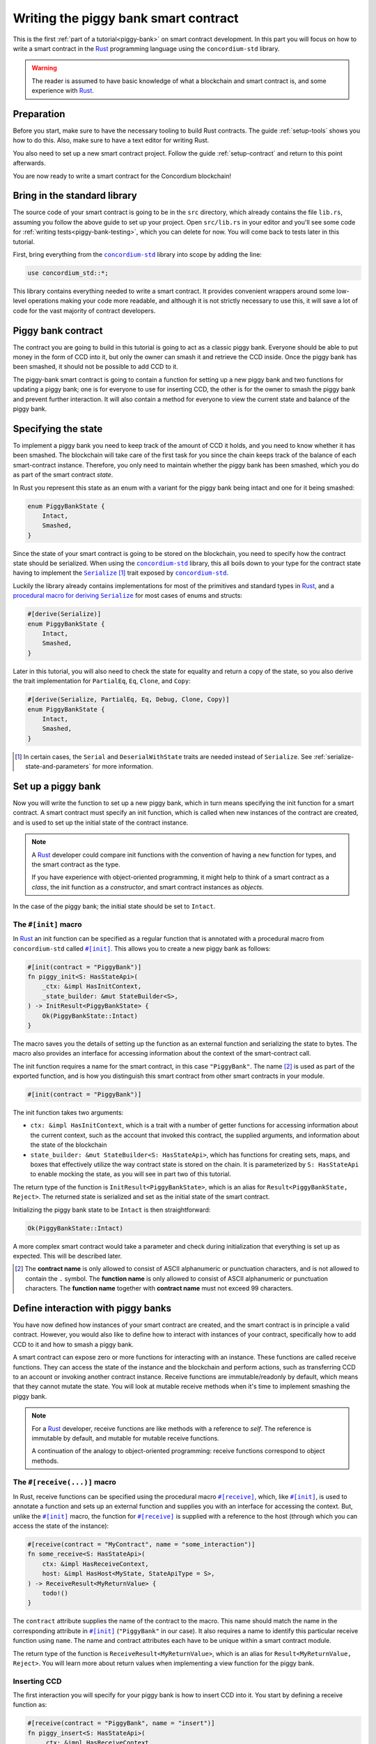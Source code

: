 .. _Rust: https://www.rust-lang.org/
.. _Serialize: https://docs.rs/concordium-std/latest/concordium_std/trait.Serialize.html
.. |Serialize| replace:: ``Serialize``
.. _concordium-std: https://docs.rs/concordium-std/latest/concordium_std/index.html
.. |concordium-std| replace:: ``concordium-std``
.. _`procedural macro for deriving`: https://docs.rs/concordium-std/latest/concordium_std/derive.Serialize.html
.. _init: https://docs.rs/concordium-std/latest/concordium_std/attr.init.html
.. |init| replace:: ``#[init]``
.. _receive: https://docs.rs/concordium-std/latest/concordium_std/attr.receive.html
.. |receive| replace:: ``#[receive]``
.. _bail: https://docs.rs/concordium-std/latest/concordium_std/macro.bail.html
.. |bail| replace:: ``bail!``
.. _ensure: https://docs.rs/concordium-std/latest/concordium_std/macro.ensure.html
.. |ensure| replace:: ``ensure!``
.. _matches_account: https://docs.rs/concordium-std/latest/concordium_std/enum.Address.html#method.matches_account
.. |matches_account| replace:: ``matches_account``
.. _self_balance: https://docs.rs/concordium-std/latest/concordium_std/trait.HasHost.html#tymethod.self_balance
.. |self_balance| replace:: ``self_balance``
.. _invoke_transfer: https://docs.rs/concordium-std/latest/concordium_std/trait.HasHost.html#tymethod.invoke_transfer
.. |invoke_transfer| replace:: ``invoke_transfer``
.. _mutable: https://docs.rs/concordium-std-derive/latest/concordium_std_derive/attr.receive.html#mutable-function-can-mutate-the-state
.. |mutable| replace:: ``mutable``

.. _piggy-bank-writing:

=====================================
Writing the piggy bank smart contract
=====================================

This is the first :ref:`part of a tutorial<piggy-bank>` on smart contract
development. In this part you will focus on how to write a smart contract in the
Rust_ programming language using the |concordium-std| library.

.. warning::

   The reader is assumed to have basic knowledge of what a blockchain and smart
   contract is, and some experience with Rust_.


Preparation
===========

Before you start, make sure to have the necessary tooling to build Rust
contracts.
The guide :ref:`setup-tools` shows you how to do this.
Also, make sure to have a text editor for writing Rust.

You also need to set up a new smart contract project.
Follow the guide :ref:`setup-contract` and return to this point afterwards.

You are now ready to write a smart contract for the Concordium blockchain!

Bring in the standard library
=============================

The source code of your smart contract is going to be in the ``src`` directory,
which already contains the file ``lib.rs``, assuming you follow the above guide
to set up your project.
Open ``src/lib.rs`` in your editor and you'll see some code for :ref:`writing tests<piggy-bank-testing>`,
which you can delete for now. You will come back to tests later in this tutorial.

First, bring everything from the |concordium-std|_ library into scope
by adding the line:

.. code-block:: rust

   use concordium_std::*;

This library contains everything needed to write a smart contract. It
provides convenient wrappers around some low-level operations making your code
more readable, and although it is not strictly necessary to use this, it will
save a lot of code for the vast majority of contract developers.

Piggy bank contract
===================

The contract you are going to build in this tutorial is going to act as a classic
piggy bank. Everyone should be able to put money in the form of CCD into it, but only the owner
can smash it and retrieve the CCD inside. Once the piggy bank has been
smashed, it should not be possible to add CCD to it.

The piggy-bank smart contract is going to contain a function for setting up a
new piggy bank and two functions for updating a piggy bank; one is for everyone
to use for inserting CCD, the other is for the owner to smash the piggy bank and
prevent further interaction. It will also contain a method for everyone to view
the current state and balance of the piggy bank.

Specifying the state
====================

To implement a piggy bank you need to keep track of the amount of CCD it holds,
and you need to know whether it has been smashed. The blockchain will take care
of the first task for you since the chain keeps track of the balance of each smart-contract
instance. Therefore, you only need to maintain whether the piggy bank has been smashed,
which you do as part of the smart contract *state*.

In Rust you represent this state as an enum with a variant for the piggy bank
being intact and one for it being smashed:

.. code-block:: rust

   enum PiggyBankState {
       Intact,
       Smashed,
   }

Since the state of your smart contract is going to be stored on the blockchain,
you need to specify how the contract state should be serialized.
When using the |concordium-std|_ library, this all boils down to your type
for the contract state having to implement the |Serialize|_ [#s]_ trait exposed by
|concordium-std|_.

Luckily the library already contains implementations for most of the primitives
and standard types in Rust_, and a `procedural macro for deriving`_
|Serialize|_ for most cases of enums and structs:

.. code-block:: rust

   #[derive(Serialize)]
   enum PiggyBankState {
       Intact,
       Smashed,
   }

Later in this tutorial, you will also need to check the state for equality and
return a copy of the state, so you also derive the trait implementation for
``PartialEq``, ``Eq``, ``Clone``, and ``Copy``:

.. code-block:: rust

   #[derive(Serialize, PartialEq, Eq, Debug, Clone, Copy)]
   enum PiggyBankState {
       Intact,
       Smashed,
   }

.. [#s] In certain cases, the ``Serial`` and ``DeserialWithState``
        traits are needed instead of ``Serialize``. See
        :ref:`serialize-state-and-parameters` for more information.

Set up a piggy bank
===================

Now you will write the function to set up a new piggy bank, which in turn means
specifying the init function for a smart contract.
A smart contract must specify an init function, which is called when new
instances of the contract are created, and is used to set up the initial state of
the contract instance.

.. note::

   A Rust_ developer could compare init functions with the convention of
   having a ``new`` function for types, and the smart contract as the type.

   If you have experience with object-oriented programming, it might help to
   think of a smart contract as a *class*, the init function as a
   *constructor*, and smart contract instances as *objects*.

In the case of the piggy bank; the initial state should be set to ``Intact``.


The ``#[init]`` macro
---------------------

In Rust_ an init function can be specified as a regular function that is annotated
with a procedural macro from |concordium-std| called |init|_.
This allows you to create a new piggy bank as follows:

.. code-block:: rust

   #[init(contract = "PiggyBank")]
   fn piggy_init<S: HasStateApi>(
       _ctx: &impl HasInitContext,
       _state_builder: &mut StateBuilder<S>,
   ) -> InitResult<PiggyBankState> {
       Ok(PiggyBankState::Intact)
   }

The macro saves you the details of setting up the function as an external
function and serializing the state to bytes. The macro also provides an interface for
accessing information about the context of the smart-contract call.

The init function requires a name for the smart contract, in this case
``"PiggyBank"``. The name [#valid-name]_ is used as part of the exported
function, and is how you distinguish this smart contract from other smart
contracts in your module.

.. code-block:: rust

   #[init(contract = "PiggyBank")]

The init function takes two arguments:

- ``ctx: &impl HasInitContext``, which is a trait with a number of
  getter functions for accessing information about the current context, such as
  the account that invoked this contract, the supplied arguments, and information about the state of the blockchain
- ``state_builder: &mut StateBuilder<S: HasStateApi>``, which has functions for creating
  sets, maps, and boxes that effectively utilize the way contract state is
  stored on the chain. It is parameterized by ``S: HasStateApi`` to enable mocking
  the state, as you will see in part two of this tutorial.

The return type of the function is ``InitResult<PiggyBankState>``, which is an
alias for ``Result<PiggyBankState, Reject>``. The returned state is serialized
and set as the initial state of the smart contract.

Initializing the piggy bank state to be ``Intact`` is then straightforward:

.. code-block:: rust

   Ok(PiggyBankState::Intact)

A more complex smart contract would take a parameter and check during
initialization that everything is set up as expected. This will be described later.

.. [#valid-name] The **contract name** is only allowed to consist of ASCII alphanumeric or
   punctuation characters, and is not allowed to contain the ``.`` symbol. The **function name** is only allowed to consist of ASCII alphanumeric or punctuation characters. The **function name** together with **contract name** must not exceed 99 characters.

Define interaction with piggy banks
===================================

You have now defined how instances of your smart contract are created, and the
smart contract is in principle a valid contract.
However, you would also like to define how to interact with instances of your
contract, specifically how to add CCD to it and how to smash a piggy bank.

A smart contract can expose zero or more functions for interacting with an
instance.
These functions are called receive functions.
They can access the state of the instance and the blockchain and perform
actions, such as transferring CCD to an account or invoking another contract instance.
Receive functions are immutable/readonly by default, which means that they
cannot mutate the state.
You will look at mutable receive methods when it's time to implement smashing the piggy bank.

.. note::

   For a Rust_ developer, receive functions are like methods with
   a reference to `self`. The reference is immutable by default, and mutable for
   mutable receive functions.

   A continuation of the analogy to object-oriented programming:
   receive functions correspond to object methods.

The ``#[receive(...)]`` macro
-----------------------------

In Rust, receive functions can be specified using the procedural macro
|receive|_, which, like |init|_, is used to annotate a function and sets up an
external function and supplies you with an interface for accessing the context.
But, unlike the |init|_ macro, the function for |receive|_ is supplied with
a reference to the host (through which you can access the state of the instance):

.. code-block:: rust

   #[receive(contract = "MyContract", name = "some_interaction")]
   fn some_receive<S: HasStateApi>(
       ctx: &impl HasReceiveContext,
       host: &impl HasHost<MyState, StateApiType = S>,
   ) -> ReceiveResult<MyReturnValue> {
       todo!()
   }

The ``contract`` attribute supplies the name of the contract to the macro.
This name should match the name in the corresponding attribute in |init|_
(``"PiggyBank"`` in our case). It also requires a name to identify this
particular receive function using ``name``. The name and contract attributes
each have to be unique within a smart contract module.

The return type of the function is ``ReceiveResult<MyReturnValue>``, which is an alias for
``Result<MyReturnValue, Reject>``.
You will learn more about return values when implementing a view function for
the piggy bank.

Inserting CCD
-------------

The first interaction you will specify for your piggy bank is how to insert CCD into it.
You start by defining a receive function as:

.. code-block:: rust

   #[receive(contract = "PiggyBank", name = "insert")]
   fn piggy_insert<S: HasStateApi>(
       _ctx: &impl HasReceiveContext,
       host: &impl HasHost<PiggyBankState, StateApiType = S>,
   ) -> ReceiveResult<()> {
       todo!()
   }

Make sure that the contract name matches the one you use for the |init|_ macro,
and name the receive function ``insert``.
The function will not need to use the ``_ctx`` context, so by convention, you
prefix the argument with ``_``.

In the function body you have to make sure that the piggy bank is still intact: the
smart contract should reject any messages if the piggy bank is smashed:

.. code-block:: rust

   if *host.state() == PiggyBankState::Smashed {
      return Err(Reject::default());
   }

Since returning early is a common pattern when writing smart contracts, and in
Rust_ in general, |concordium-std| exposes a |bail|_ macro:

.. code-block:: rust

   if *host.state() == PiggyBankState::Smashed {
      bail!();
   }

Furthermore, you can use the |ensure|_ macro for returning early depending on a condition:

.. code-block:: rust

   ensure!(*host.state() == PiggyBankState::Intact);

From this line, you will know that the state of the piggy bank is intact and all
you have left to do is accept the incoming amount of CCD.
The CCD balance is maintained by the blockchain, so there is no need for you to
maintain this in your contract. The contract just needs to produce an empty return value:

.. code-block:: rust

   Ok(())

So far you have the following definition of the receive function:

.. code-block:: rust

   #[receive(contract = "PiggyBank", name = "insert")]
   fn piggy_insert<S: HasStateApi>(
       _ctx: &impl HasReceiveContext,
       host: &impl HasHost<PiggyBankState, StateApiType = S>,
   ) -> ReceiveResult<()> {
       ensure!(*host.state() == PiggyBankState::Intact);
       Ok(())
   }

The definition of how to add CCD to the piggy bank is almost done, but one important detail is
missing.
If you were to send CCD to the current smart contract, the transaction
would be rejected. This is a safety feature of |concordium-std|,
which, by default, prevents init and receive functions
from accepting CCD.

The reason for rejecting CCD by default is to reduce the risk of creating a smart
contract that accepts CCD without the ability to retrieve it again; any CCD passed to such a contract
would be *inaccessible forever*.

To be able to accept CCD, you have to add the ``payable`` attribute to the |receive| macro.
Now the function is required to
take an extra argument ``amount: Amount``, which represents the amount that is passed to the receive
function.

.. code-block:: rust
   :emphasize-lines: 1, 5

   #[receive(contract = "PiggyBank", name = "insert", payable)]
   fn piggy_insert<S: HasStateApi>(
       _ctx: &impl HasReceiveContext,
       host: &impl HasHost<PiggyBankState, StateApiType = S>,
       _amount: Amount,
   ) -> ReceiveResult<()> {
       ensure!(*host.state() == PiggyBankState::Intact);
       Ok(())
   }

As mentioned above, since the blockchain is maintaining the balance of our smart contract, you
do not have to do that yourself, and the ``amount`` is not used by your contract.

.. note::

   The ``payable`` attribute also exists for the |init| macro.

Smashing a piggy bank
---------------------

Now that you can insert CCD into a piggy bank, you also need to define how to
smash one.
Remember, you only want the owner of the piggy bank (smart contract
instance) to be able to smash it and only if it isn't already smashed.
It should set its state to be smashed and transfer all of its CCD to the owner.

Again you use the |receive|_ macro to define the smash function:

.. code-block:: rust

   #[receive(contract = "PiggyBank", name = "smash")]
   fn piggy_smash<S: HasStateApi>(
       ctx: &impl HasReceiveContext,
       host: &impl HasHost<PiggyBankState, StateApiType = S>,
   ) -> ReceiveResult<()> {
       todo!()
   }

Ensure that the contract name matches the one of your smart contract and name this function ``smash``.

To access the contract owner, use a getter function exposed by the context
``ctx``:

.. code-block:: rust

   let owner = ctx.owner();

This returns the account address of the contract instance owner, i.e. the
account that created the smart contract instance by invoking the
init function.

Similarly, the context has a getter function to access the sender of the current
message that triggered this receive function:

.. code-block:: rust

   let sender = ctx.sender();

Since both accounts and smart-contract instances are capable of sending messages,
``sender`` is of the  ``Address`` type, which is either an account
address or a contract instance address.

To compare the ``sender`` with ``owner`` you can use the |matches_account|_
function defined on the ``sender``, which will only return true if the sender is
an account address that is equal to the owner:

.. code-block:: rust

   ensure!(sender.matches_account(&owner));

Next, ensure that the state of the piggy bank is ``Intact``, just like previously:

.. code-block:: rust

   ensure!(*host.state() == PiggyBankState::Intact);

At this point you know the piggy bank is still intact and the sender is the
owner, meaning you now get to the smashing part.
But there is one problem.
The state is immutable, so you first need to make the receive function mutable by
adding the |mutable|_ attribute to the |receive|_ macro.

.. code-block:: rust
   :emphasize-lines: 1, 4

   #[receive(contract = "PiggyBank", name = "smash", mutable)]
   fn piggy_smash<S: HasStateApi>(
       ctx: &impl HasReceiveContext,
       host: &mut impl HasHost<PiggyBankState, StateApiType = S>,
   ) -> ReceiveResult<()> {
       let owner = ctx.owner();
       let sender = ctx.sender();
       ensure!(sender.matches_account(&owner));
       ensure!(*host.state() == PiggyBankState::Intact);

       todo!()
   }

This gives you a mutable reference to the ``host``, through which you can access
the mutable state with the ``state_mut`` function. You then set the state to
``Smashed``, preventing further insertions of CCD:

.. code-block:: rust

   *host.state_mut() = PiggyBankState::Smashed;

Lastly, you need to empty the piggy bank. To do that, transfer all the CCD
of the smart-contract instance to an account.

To transfer CCD from a smart contract instance you use the |invoke_transfer|_
method on the ``host``. For this, you need to provide the address of the receiving
account and the amount to transfer.
In this case the receiver is the owner of the piggy bank and the amount is the
entire balance of the piggy bank.

The ``host`` has a getter function for reading
the current balance of the smart contract instance, which is called
|self_balance|_:

.. code-block:: rust

   let balance = host.self_balance();

You already have a variable with the address of the contract owner, so you can
use that to invoke the transfer:

.. code-block:: rust

   Ok(host.invoke_transfer(&owner, balance)?)

A transfer can fail in two ways, either your contract has insufficient funds, or
the receiver account does not exist. Neither can occur in this contract. This is
because it tries to transfer its own balance, and because a contract always has
a valid owner. The code propagates the error out with the ``?``, which will
become useful when testing the contract.

The final definition of the "smash" receive function is then:

.. code-block:: rust

   #[receive(contract = "PiggyBank", name = "smash", mutable)]
   fn piggy_smash<S: HasStateApi>(
       ctx: &impl HasReceiveContext,
       host: &mut impl HasHost<PiggyBankState, StateApiType = S>,
   ) -> ReceiveResult<()> {
       let owner = ctx.owner();
       let sender = ctx.sender();
       ensure!(sender.matches_account(&owner));
       ensure!(*host.state() == PiggyBankState::Intact);

       *host.state_mut() = PiggyBankState::Smashed;

       let balance = host.self_balance();
       Ok(host.invoke_transfer(&owner, balance)?)
   }

.. .. note::
   Since a blockchain is a decentralized system, you might think you have to
   worry about the usual problems when dealing with mutable state. Problems
   such as race conditions, but the semantics of smart contracts require the
   execution to be atomic in order to reach consensus.

Viewing the state
-----------------

Now that you can smash and insert CCD into a piggy bank, you can add a way to
check the current state and balance of the piggy bank.
This is what the return values of receive methods are for:

.. code-block:: rust
   :emphasize-lines: 5, 8

   #[receive(contract = "PiggyBank", name = "view")]
   fn piggy_view<S: HasStateApi>(
       _ctx: &impl HasReceiveContext,
       host: &impl HasHost<PiggyBankState, StateApiType = S>,
   ) -> ReceiveResult<(PiggyBankState, Amount)> {
       let current_state = *host.state();
       let current_balance = host.self_balance();
       Ok((current_state, current_balance))
   }

The ``piggy_view`` method gets a copy of the state and the balance and returns
it as a tuple of type ``(PiggyBankState, Amount)``, which is also specified in
the return type.

A more complex smart contract might have multiple view functions that return
different parts of the state or return a value computed from the state.

.. note::

   To view return values of a contract instance on the chain, see the guide :ref:`invoke-instance`.

.. _cargo-concordium-build:

You now have all the parts for your piggy bank smart contract. Before you start testing it, check that it builds by running:

.. code-block:: console

   $cargo concordium build

This should succeed if everything is set up correctly. Otherwise, compare your
code with the one found here_.

.. _here: https://github.com/Concordium/concordium-rust-smart-contracts/blob/main/examples/piggy-bank/part1/src/lib.rs
